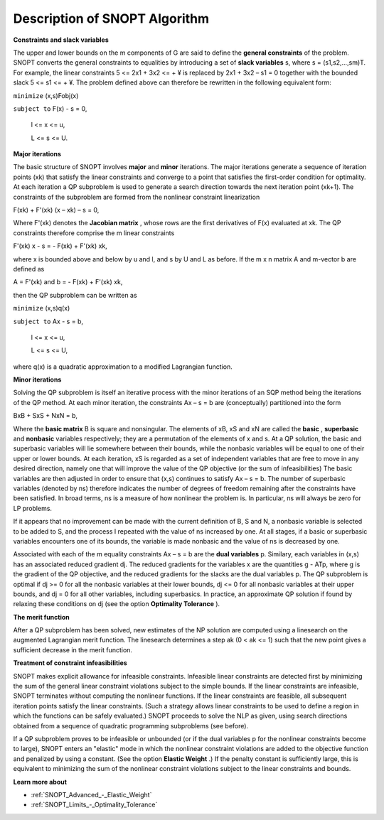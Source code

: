 .. _SNOPT_Description_of_SNOPT_Algorithm:


Description of SNOPT Algorithm
==============================

**Constraints and slack variables** 

The upper and lower bounds on the m components of G are said to define the **general constraints**  of the problem. SNOPT converts the general constraints to equalities by introducing a set of **slack variables**  s, where s = (s1,s2,…,sm)T. For example, the linear constraints 5 <= 2x1 + 3x2 <= + ¥ is replaced by 2x1 + 3x2 – s1 = 0 together with the bounded slack 5 <= s1 <= + ¥. The problem defined above can therefore be rewritten in the following equivalent form:



``minimize`` (x,s)Fobj(x) 

``subject to`` 	F(x) - s = 0,

	l <= x <= u,

	L <= s <= U.



**Major iterations** 

The basic structure of SNOPT involves **major**  and **minor**  iterations. The major iterations generate a sequence of iteration points (xk) that satisfy the linear constraints and converge to a point that satisfies the first-order condition for optimality. At each iteration a QP subproblem is used to generate a search direction towards the next iteration point (xk+1). The constraints of the subproblem are formed from the nonlinear constraint linearization



F(xk) + F'(xk) (x – xk) – s = 0,



Where F'(xk) denotes the **Jacobian matrix** , whose rows are the first derivatives of F(x) evaluated at xk. The QP constraints therefore comprise the m linear constraints 



F'(xk) x - s = - F(xk) + F'(xk) xk,



where x is bounded above and below by u and l, and s by U and L as before. If the m x n matrix A and m-vector b are defined as



A = F'(xk)  and b = - F(xk) + F'(xk) xk,



then the QP subproblem can be written as



``minimize`` (x,s)q(x) 

``subject to`` 	Ax - s = b,

	l <= x <= u,

	L <= s <= U,



where q(x) is a quadratic approximation to a modified Lagrangian function. 



**Minor iterations** 

Solving the QP subproblem is itself an iterative process with the minor iterations of an SQP method being the iterations of the QP method. At each minor iteration, the constraints Ax – s = b are (conceptually) partitioned into the form



BxB + SxS + NxN = b,



Where the **basic matrix**  B is square and nonsingular. The elements of xB, xS and xN are called the **basic** , **superbasic**  and **nonbasic**  variables respectively; they are a permutation of the elements of x and s. At a QP solution, the basic and superbasic variables will lie somewhere between their bounds, while the nonbasic variables will be equal to one of their upper or lower bounds. At each iteration, xS is regarded as a set of independent variables that are free to move in any desired direction, namely one that will improve the value of the QP objective (or the sum of infeasibilities) The basic variables are then adjusted in order to ensure that (x,s) continues to satisfy Ax – s = b. The number of superbasic variables (denoted by ns) therefore indicates the number of degrees of freedom remaining after the constraints have been satisfied. In broad terms, ns is a measure of how nonlinear the problem is. In particular, ns will always be zero for LP problems.



If it appears that no improvement can be made with the current definition of B, S and N, a nonbasic variable is selected to be added to S, and the process I repeated with the value of ns increased by one. At all stages, if a basic or superbasic variables encounters one of its bounds, the variable is made nonbasic and the value of ns is decreased by one.



Associated with each of the m equality constraints Ax – s = b are the **dual variables**  p. Similary, each variables in (x,s) has an associated reduced gradient dj. The reduced gradients for the variables x are the quantities g - ATp, where g is the gradient of the QP objective, and the reduced gradients for the slacks are the dual variables p. The QP subproblem is optimal if dj >= 0 for all the nonbasic variables at their lower bounds, dj <= 0 for all nonbasic variables at their upper bounds, and dj = 0 for all other variables, including superbasics. In practice, an approximate QP solution if found by relaxing these conditions on dj (see the option **Optimality Tolerance** ).



**The merit function** 

After a QP subproblem has been solved, new estimates of the NP solution are computed using a linesearch on the augmented Lagrangian merit function. The linesearch determines a step ak (0 < ak <= 1) such that the new point gives a sufficient decrease in the merit function.



**Treatment of constraint infeasibilities** 

SNOPT makes explicit allowance for infeasible constraints. Infeasible linear constraints are detected first by minimizing the sum of the general linear constraint violations subject to the simple bounds. If the linear constraints are infeasible, SNOPT terminates without computing the nonlinear functions. If the linear constraints are feasible, all subsequent iteration points satisfy the linear constraints. (Such a strategy allows linear constraints to be used to define a region in which the functions can be safely evaluated.) SNOPT proceeds to solve the NLP as given, using search directions obtained from a sequence of quadratic programming subproblems (see before).



If a QP subproblem proves to be infeasible or unbounded (or if the dual variables p for the nonlinear constraints become to large), SNOPT enters an "elastic" mode in which the nonlinear constraint violations are added to the objective function and penalized by using a constant. (See the option **Elastic Weight** .) If the penalty constant is sufficiently large, this is equivalent to minimizing the sum of the nonlinear constraint violations subject to the linear constraints and bounds.



**Learn more about** 

*	:ref:`SNOPT_Advanced_-_Elastic_Weight`  
*	:ref:`SNOPT_Limits_-_Optimality_Tolerance`  



